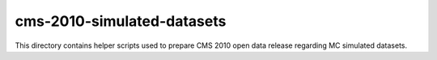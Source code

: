 =============================
 cms-2010-simulated-datasets
=============================

This directory contains helper scripts used to prepare CMS 2010 open data
release regarding MC simulated datasets.
